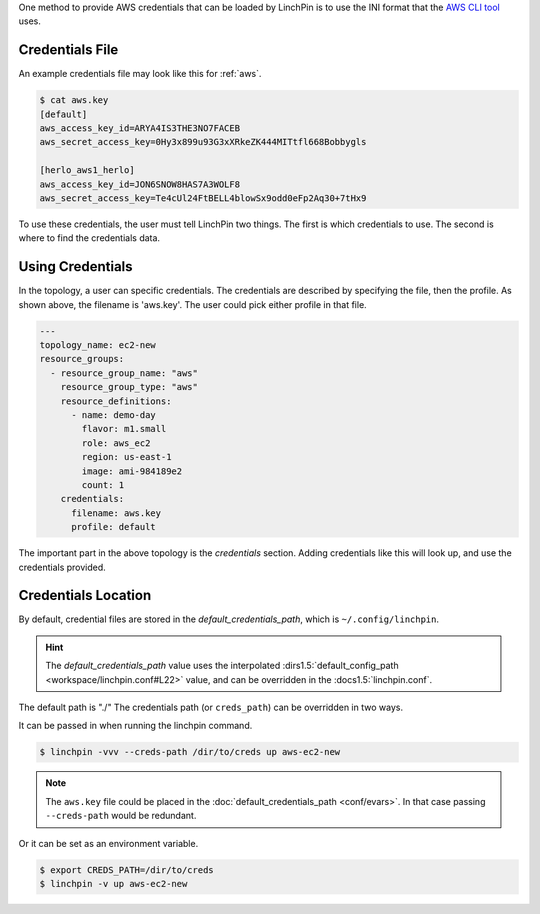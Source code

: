 One method to provide AWS credentials that can be loaded by LinchPin is to use
the INI format that the `AWS CLI tool <https://docs.aws.amazon.com/cli/latest/userguide/cli-config-files.html>`_
uses.

Credentials File
~~~~~~~~~~~~~~~~

An example credentials file may look like this for :ref:`aws`.

.. code-block:: cfg

    $ cat aws.key
    [default]
    aws_access_key_id=ARYA4IS3THE3NO7FACEB
    aws_secret_access_key=0Hy3x899u93G3xXRkeZK444MITtfl668Bobbygls

    [herlo_aws1_herlo]
    aws_access_key_id=JON6SNOW8HAS7A3WOLF8
    aws_secret_access_key=Te4cUl24FtBELL4blowSx9odd0eFp2Aq30+7tHx9

.. seealso:: :doc:`providers` for provider-specific credentials examples.

To use these credentials, the user must tell LinchPin two things. The first
is which credentials to use. The second is where to find the credentials data.

Using Credentials
~~~~~~~~~~~~~~~~~

In the topology, a user can specific credentials. The credentials are
described by specifying the file, then the profile. As shown above, the
filename is 'aws.key'. The user could pick either profile in that file.

.. code-block:: yaml

    ---
    topology_name: ec2-new
    resource_groups:
      - resource_group_name: "aws"
        resource_group_type: "aws"
        resource_definitions:
          - name: demo-day
            flavor: m1.small
            role: aws_ec2
            region: us-east-1
            image: ami-984189e2
            count: 1
        credentials:
          filename: aws.key
          profile: default

The important part in the above topology is the `credentials` section. Adding
credentials like this will look up, and use the credentials provided.

Credentials Location
~~~~~~~~~~~~~~~~~~~~

By default, credential files are stored in the `default_credentials_path`, which is
``~/.config/linchpin``.

.. hint:: The `default_credentials_path` value uses the interpolated
   :dirs1.5:`default_config_path <workspace/linchpin.conf#L22>` value, and
   can be overridden in the :docs1.5:`linchpin.conf`.

The default path is "./"
The credentials path (or ``creds_path``) can be overridden in two ways.

It can be passed in when running the linchpin command.

.. code-block:: bash

    $ linchpin -vvv --creds-path /dir/to/creds up aws-ec2-new

.. note:: The ``aws.key`` file could be placed in the
   :doc:`default_credentials_path <conf/evars>`. In that case passing
   ``--creds-path`` would be redundant.

Or it can be set as an environment variable.

.. code-block:: bash

    $ export CREDS_PATH=/dir/to/creds
    $ linchpin -v up aws-ec2-new





